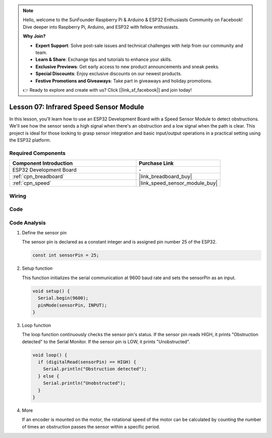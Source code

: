 .. note::

    Hello, welcome to the SunFounder Raspberry Pi & Arduino & ESP32 Enthusiasts Community on Facebook! Dive deeper into Raspberry Pi, Arduino, and ESP32 with fellow enthusiasts.

    **Why Join?**

    - **Expert Support**: Solve post-sale issues and technical challenges with help from our community and team.
    - **Learn & Share**: Exchange tips and tutorials to enhance your skills.
    - **Exclusive Previews**: Get early access to new product announcements and sneak peeks.
    - **Special Discounts**: Enjoy exclusive discounts on our newest products.
    - **Festive Promotions and Giveaways**: Take part in giveaways and holiday promotions.

    👉 Ready to explore and create with us? Click [|link_sf_facebook|] and join today!

.. _esp32_lesson07_speed:

Lesson 07: Infrared Speed Sensor Module
==========================================

In this lesson, you'll learn how to use an ESP32 Development Board with a Speed Sensor Module to detect obstructions. We'll see how the sensor sends a high signal when there's an obstruction and a low signal when the path is clear. This project is ideal for those looking to grasp sensor integration and basic input/output operations in a practical setting using the ESP32 platform.

Required Components
---------------------------

.. list-table::
    :widths: 30 20
    :header-rows: 1

    *   - Component Introduction
        - Purchase Link

    *   - ESP32 Development Board
        - \-
    *   - :ref:`cpn_breadboard`
        - |link_breadboard_buy|
    *   - :ref:`cpn_speed`
        - |link_speed_sensor_module_buy|


Wiring
---------------------------

.. image:: img/Lesson_07_Speed_esp32_bb.png
    :width: 100%


Code
---------------------------

.. raw:: html

    <iframe src=https://create.arduino.cc/editor/sunfounder01/bdf494c6-c0b1-4dbd-89bc-ce671db41bbb/preview?embed style="height:510px;width:100%;margin:10px 0" frameborder=0></iframe>

Code Analysis
---------------------------

#. Define the sensor pin

   The sensor pin is declared as a constant integer and is assigned pin number 25 of the ESP32.

   .. code-block:: arduino

      const int sensorPin = 25;

#. Setup function

   This function initializes the serial communication at 9600 baud rate and sets the sensorPin as an input.

   .. code-block:: arduino
    
      void setup() {
        Serial.begin(9600);
        pinMode(sensorPin, INPUT);
      }

#. Loop function

   The loop function continuously checks the sensor pin's status.
   If the sensor pin reads HIGH, it prints "Obstruction detected" to the Serial Monitor.
   If the sensor pin is LOW, it prints "Unobstructed".

   .. code-block:: arduino

      void loop() {
        if (digitalRead(sensorPin) == HIGH) {
          Serial.println("Obstruction detected");
        } else {
          Serial.println("Unobstructed");
        }
      }

#. More

   If an encoder is mounted on the motor, the rotational speed of the motor can be calculated by counting the number of times an obstruction passes the sensor within a specific period.

   .. image:: img/Lesson_07_Encoder_Disk.png
      :align: center
      :width: 20%